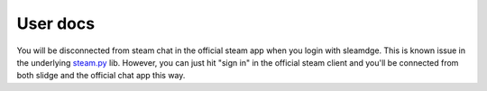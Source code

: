 User docs
=========

You will be disconnected from steam chat in the official steam app when you
login with sleamdge. This is known issue in the underlying
`steam.py <https://pypi.org/project/steamio/>`_ lib. However, you can just
hit "sign in" in the official steam client and you'll be connected from both
slidge and the official chat app this way.
